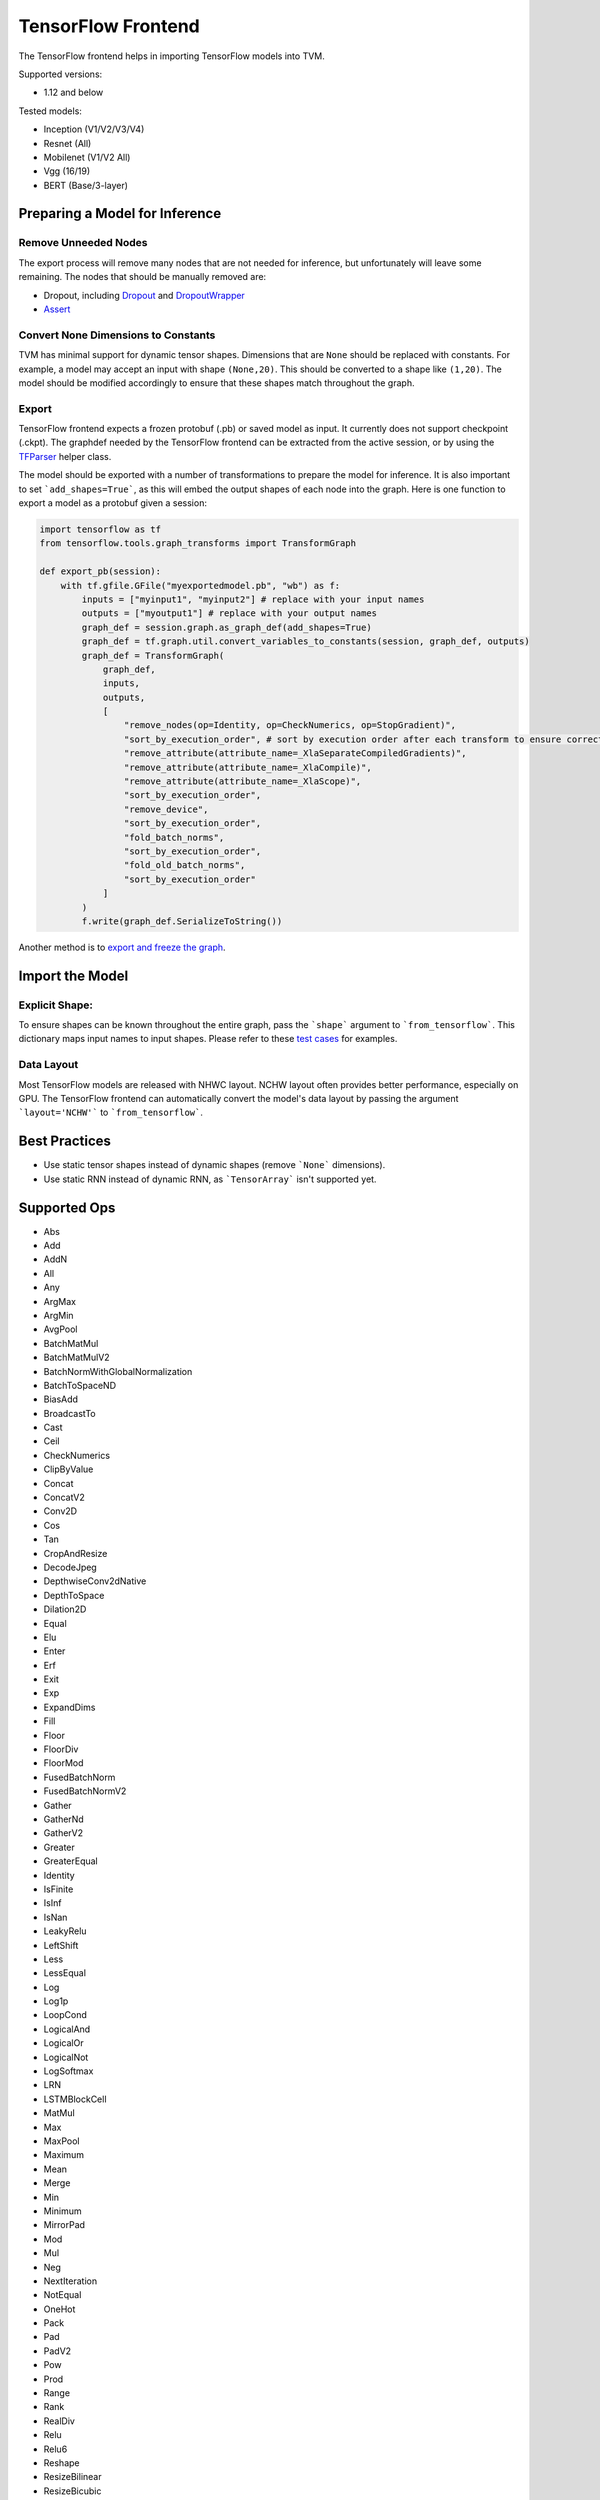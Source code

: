 ..  Licensed to the Apache Software Foundation (ASF) under one
    or more contributor license agreements.  See the NOTICE file
    distributed with this work for additional information
    regarding copyright ownership.  The ASF licenses this file
    to you under the Apache License, Version 2.0 (the
    "License"); you may not use this file except in compliance
    with the License.  You may obtain a copy of the License at

..    http://www.apache.org/licenses/LICENSE-2.0

..  Unless required by applicable law or agreed to in writing,
    software distributed under the License is distributed on an
    "AS IS" BASIS, WITHOUT WARRANTIES OR CONDITIONS OF ANY
    KIND, either express or implied.  See the License for the
    specific language governing permissions and limitations
    under the License.

TensorFlow Frontend
===================

The TensorFlow frontend helps in importing TensorFlow models into TVM.

Supported versions:

- 1.12 and below

Tested models:

- Inception (V1/V2/V3/V4)
- Resnet (All)
- Mobilenet (V1/V2 All)
- Vgg (16/19)
- BERT (Base/3-layer)

Preparing a Model for Inference
-------------------------------

Remove Unneeded Nodes
~~~~~~~~~~~~~~~~~~~~~

The export process will remove many nodes that are not needed for inference, but unfortunately will leave some remaining. The nodes that should be manually removed are:

- Dropout, including `Dropout`_ and `DropoutWrapper`_
- `Assert`_

.. _Dropout: https://www.tensorflow.org/api_docs/python/tf/nn/dropout
.. _DropoutWrapper: https://www.tensorflow.org/versions/r1.12/api_docs/python/tf/nn/rnn_cell/DropoutWrapper?hl=hr
.. _Assert: https://www.tensorflow.org/api_docs/python/tf/debugging/Assert

Convert None Dimensions to Constants
~~~~~~~~~~~~~~~~~~~~~~~~~~~~~~~~~~~~

TVM has minimal support for dynamic tensor shapes. Dimensions that are ``None`` should be replaced with constants. For example, a model may accept an input with shape ``(None,20)``. This should be converted to a shape like ``(1,20)``. The model should be modified accordingly to ensure that these shapes match throughout the graph.

Export
~~~~~~

TensorFlow frontend expects a frozen protobuf (.pb) or saved model as input. It currently does not support checkpoint (.ckpt). The graphdef needed by the TensorFlow frontend can be extracted from the active session, or by using the `TFParser`_ helper class.

.. _TFParser: https://github.com/apache/incubator-tvm/blob/master/python/tvm/relay/frontend/tensorflow_parser.py

The model should be exported with a number of transformations to prepare the model for inference. It is also important to set ```add_shapes=True```, as this will embed the output shapes of each node into the graph. Here is one function to export a model as a protobuf given a session:

.. code:: python

    import tensorflow as tf
    from tensorflow.tools.graph_transforms import TransformGraph

    def export_pb(session):
        with tf.gfile.GFile("myexportedmodel.pb", "wb") as f:
            inputs = ["myinput1", "myinput2"] # replace with your input names
            outputs = ["myoutput1"] # replace with your output names
            graph_def = session.graph.as_graph_def(add_shapes=True)
            graph_def = tf.graph.util.convert_variables_to_constants(session, graph_def, outputs)
            graph_def = TransformGraph(
                graph_def,
                inputs,
                outputs,
                [
                    "remove_nodes(op=Identity, op=CheckNumerics, op=StopGradient)",
                    "sort_by_execution_order", # sort by execution order after each transform to ensure correct node ordering
                    "remove_attribute(attribute_name=_XlaSeparateCompiledGradients)",
                    "remove_attribute(attribute_name=_XlaCompile)",
                    "remove_attribute(attribute_name=_XlaScope)",
                    "sort_by_execution_order",
                    "remove_device",
                    "sort_by_execution_order",
                    "fold_batch_norms",
                    "sort_by_execution_order",
                    "fold_old_batch_norms",
                    "sort_by_execution_order"
                ]
            )
            f.write(graph_def.SerializeToString())

Another method is to `export and freeze the graph <https://github.com/tensorflow/models/tree/master/research/slim#exporting-the-inference-graph>`_.

Import the Model
----------------

Explicit Shape:
~~~~~~~~~~~~~~~

To ensure shapes can be known throughout the entire graph, pass the ```shape``` argument to ```from_tensorflow```. This dictionary maps input names to input shapes. Please refer to these `test cases <https://github.com/apache/incubator-tvm/blob/master/tests/python/frontend/tensorflow/test_forward.py#L36>`_ for examples.

Data Layout
~~~~~~~~~~~

Most TensorFlow models are released with NHWC layout. NCHW layout often provides better performance, especially on GPU. The TensorFlow frontend can automatically convert the model's data layout by passing the argument ```layout='NCHW'``` to ```from_tensorflow```.

Best Practices
--------------

- Use static tensor shapes instead of dynamic shapes (remove ```None``` dimensions).
- Use static RNN instead of dynamic RNN, as ```TensorArray``` isn't supported yet.

Supported Ops
-------------

- Abs
- Add
- AddN
- All
- Any
- ArgMax
- ArgMin
- AvgPool
- BatchMatMul
- BatchMatMulV2
- BatchNormWithGlobalNormalization
- BatchToSpaceND
- BiasAdd
- BroadcastTo
- Cast
- Ceil
- CheckNumerics
- ClipByValue
- Concat
- ConcatV2
- Conv2D
- Cos
- Tan
- CropAndResize
- DecodeJpeg
- DepthwiseConv2dNative
- DepthToSpace
- Dilation2D
- Equal
- Elu
- Enter
- Erf
- Exit
- Exp
- ExpandDims
- Fill
- Floor
- FloorDiv
- FloorMod
- FusedBatchNorm
- FusedBatchNormV2
- Gather
- GatherNd
- GatherV2
- Greater
- GreaterEqual
- Identity
- IsFinite
- IsInf
- IsNan
- LeakyRelu
- LeftShift
- Less
- LessEqual
- Log
- Log1p
- LoopCond
- LogicalAnd
- LogicalOr
- LogicalNot
- LogSoftmax
- LRN
- LSTMBlockCell
- MatMul
- Max
- MaxPool
- Maximum
- Mean
- Merge
- Min
- Minimum
- MirrorPad
- Mod
- Mul
- Neg
- NextIteration
- NotEqual
- OneHot
- Pack
- Pad
- PadV2
- Pow
- Prod
- Range
- Rank
- RealDiv
- Relu
- Relu6
- Reshape
- ResizeBilinear
- ResizeBicubic
- ResizeNearestNeighbor
- ReverseV2
- RightShift
- Round
- Rsqrt
- Select
- Selu
- Shape
- Sigmoid
- Sign
- Sin
- Size
- Slice
- Softmax
- Softplus
- SpaceToBatchND
- SpaceToDepth,
- Split
- SplitV
- Sqrt
- Square
- SquareDifference
- Squeeze
- StridedSlice
- Sub
- Sum
- Switch
- Tanh
- TensorArrayV3
- TensorArrayScatterV3
- TensorArrayGatherV3
- TensorArraySizeV3
- TensorArrayWriteV3
- TensorArrayReadV3
- TensorArraySplitV3
- TensorArrayConcatV3
- Tile
- TopKV2
- Transpose
- TruncateMod
- Unpack
- UnravelIndex
- Where
- ZerosLike
